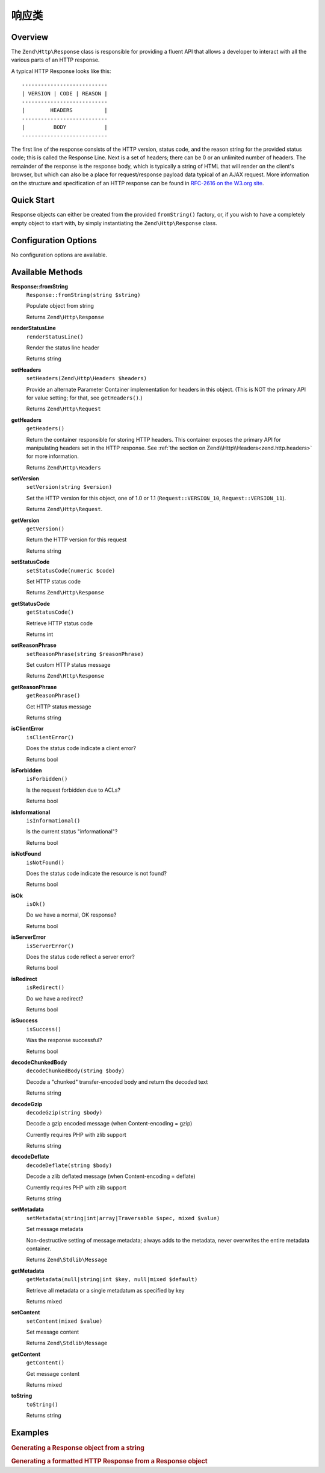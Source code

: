 .. _zend.http.response:

响应类
==================

.. _zend.http.response.intro:

Overview
--------

The ``Zend\Http\Response`` class is responsible for providing a fluent API that allows a developer to interact with
all the various parts of an HTTP response.

A typical HTTP Response looks like this:


::

   ---------------------------
   | VERSION | CODE | REASON |
   ---------------------------
   |        HEADERS          |
   ---------------------------
   |         BODY            |
   ---------------------------

The first line of the response consists of the HTTP version, status code, and the reason string for the provided
status code; this is called the Response Line. Next is a set of headers; there can be 0 or an unlimited number of
headers. The remainder of the response is the response body, which is typically a string of HTML that will render
on the client's browser, but which can also be a place for request/response payload data typical of an AJAX
request. More information on the structure and specification of an HTTP response can be found in `RFC-2616 on the
W3.org site`_.

.. _zend.http.response.quick-start:

Quick Start
-----------

Response objects can either be created from the provided ``fromString()`` factory, or, if you wish to have a
completely empty object to start with, by simply instantiating the ``Zend\Http\Response`` class.

.. code-block:: php
   :linenos:

   use Zend\Http\Response;
   $response = Response::fromString(<<<EOS
   HTTP/1.0 200 OK
   HeaderField1: header-field-value
   HeaderField2: header-field-value2

   <html>
   <body>
       Hello World
   </body>
   </html>
   EOS);

   // OR

   $response = new Response();
   $response->setStatusCode(Response::STATUS_CODE_200);
   $response->getHeaders()->addHeaders(array(
       'HeaderField1' => 'header-field-value',
       'HeaderField2' => 'header-field-value2',
   );
   $response->setContent(<<<EOS
   <html>
   <body>
       Hello World
   </body>
   </html>
   EOS);

.. _zend.http.response.options:

Configuration Options
---------------------

No configuration options are available.

.. _zend.http.response.methods:

Available Methods
-----------------

.. _zend.http.response.methods.from-string:

**Response::fromString**
   ``Response::fromString(string $string)``

   Populate object from string

   Returns ``Zend\Http\Response``

.. _zend.http.response.methods.render-status-line:

**renderStatusLine**
   ``renderStatusLine()``

   Render the status line header

   Returns string

.. _zend.http.request.methods.set-server:

**setHeaders**
   ``setHeaders(Zend\Http\Headers $headers)``

   Provide an alternate Parameter Container implementation for headers in this object. (This is NOT the primary API
   for value setting; for that, see ``getHeaders()``.)

   Returns ``Zend\Http\Request``

.. _zend.http.request.methods.get-headers:

**getHeaders**
   ``getHeaders()``

   Return the container responsible for storing HTTP headers.  This container exposes the primary API for
   manipulating headers set in the HTTP response.  See :ref:`the section on Zend\\Http\\Headers<zend.http.headers>`
   for more information.

   Returns ``Zend\Http\Headers``

.. _zend.http.request.methods.set-version:

**setVersion**
   ``setVersion(string $version)``

   Set the HTTP version for this object, one of 1.0 or 1.1 (``Request::VERSION_10``, ``Request::VERSION_11``).

   Returns ``Zend\Http\Request``.

.. _zend.http.request.methods.get-version:

**getVersion**
   ``getVersion()``

   Return the HTTP version for this request

   Returns string

.. _zend.http.response.methods.set-status-code:

**setStatusCode**
   ``setStatusCode(numeric $code)``

   Set HTTP status code

   Returns ``Zend\Http\Response``

.. _zend.http.response.methods.get-status-code:

**getStatusCode**
   ``getStatusCode()``

   Retrieve HTTP status code

   Returns int

.. _zend.http.response.methods.set-reason-phrase:

**setReasonPhrase**
   ``setReasonPhrase(string $reasonPhrase)``

   Set custom HTTP status message

   Returns ``Zend\Http\Response``

.. _zend.http.response.methods.get-reason-phrase:

**getReasonPhrase**
   ``getReasonPhrase()``

   Get HTTP status message

   Returns string

.. _zend.http.response.methods.is-client-error:

**isClientError**
   ``isClientError()``

   Does the status code indicate a client error?

   Returns bool

.. _zend.http.response.methods.is-forbidden:

**isForbidden**
   ``isForbidden()``

   Is the request forbidden due to ACLs?

   Returns bool

.. _zend.http.response.methods.is-informational:

**isInformational**
   ``isInformational()``

   Is the current status "informational"?

   Returns bool

.. _zend.http.response.methods.is-not-found:

**isNotFound**
   ``isNotFound()``

   Does the status code indicate the resource is not found?

   Returns bool

.. _zend.http.response.methods.is-ok:

**isOk**
   ``isOk()``

   Do we have a normal, OK response?

   Returns bool

.. _zend.http.response.methods.is-server-error:

**isServerError**
   ``isServerError()``

   Does the status code reflect a server error?

   Returns bool

.. _zend.http.response.methods.is-redirect:

**isRedirect**
   ``isRedirect()``

   Do we have a redirect?

   Returns bool

.. _zend.http.response.methods.is-success:

**isSuccess**
   ``isSuccess()``

   Was the response successful?

   Returns bool

.. _zend.http.response.methods.decode-chunked-body:

**decodeChunkedBody**
   ``decodeChunkedBody(string $body)``

   Decode a "chunked" transfer-encoded body and return the decoded text

   Returns string

.. _zend.http.response.methods.decode-gzip:

**decodeGzip**
   ``decodeGzip(string $body)``

   Decode a gzip encoded message (when Content-encoding = gzip)

   Currently requires PHP with zlib support

   Returns string

.. _zend.http.response.methods.decode-deflate:

**decodeDeflate**
   ``decodeDeflate(string $body)``

   Decode a zlib deflated message (when Content-encoding = deflate)

   Currently requires PHP with zlib support

   Returns string

.. _zend.http.response._parent_.zend.stdlib.message.methods.set-metadata:

**setMetadata**
   ``setMetadata(string|int|array|Traversable $spec, mixed $value)``

   Set message metadata

   Non-destructive setting of message metadata; always adds to the metadata, never overwrites the entire metadata
   container.

   Returns ``Zend\Stdlib\Message``

.. _zend.http.response._parent_.zend.stdlib.message.methods.get-metadata:

**getMetadata**
   ``getMetadata(null|string|int $key, null|mixed $default)``

   Retrieve all metadata or a single metadatum as specified by key

   Returns mixed

.. _zend.http.response._parent_.zend.stdlib.message.methods.set-content:

**setContent**
   ``setContent(mixed $value)``

   Set message content

   Returns ``Zend\Stdlib\Message``

.. _zend.http.response._parent_.zend.stdlib.message.methods.get-content:

**getContent**
   ``getContent()``

   Get message content

   Returns mixed

.. _zend.http.response._parent_.zend.stdlib.message.methods.to-string:

**toString**
   ``toString()``

   Returns string

.. _zend.http.response.examples:

Examples
--------

.. _zend.http.response.examples.from-string:

.. rubric:: Generating a Response object from a string

.. code-block:: php
   :linenos:

   use Zend\Http\Response;
   $request = Response::fromString(<<<EOS
   HTTP/1.0 200 OK
   HeaderField1: header-field-value
   HeaderField2: header-field-value2

   <html>
   <body>
       Hello World
   </body>
   </html>
   EOS);

.. _zend.http.response.examples.construct-response:

.. rubric:: Generating a formatted HTTP Response from a Response object

.. code-block:: php
   :linenos:

   use Zend\Http\Response;
   $response = new Response();
   $response->setStatusCode(Response::STATUS_CODE_200);
   $response->getHeaders()->addHeaders(array(
       'HeaderField1' => 'header-field-value',
       'HeaderField2' => 'header-field-value2',
   );
   $response->setContent(<<<EOS
   <html>
   <body>
       Hello World
   </body>
   </html>
   EOS);



.. _`RFC-2616 on the W3.org site`: http://www.w3.org/Protocols/rfc2616/rfc2616-sec6.html
